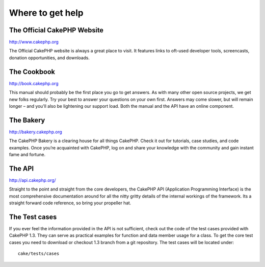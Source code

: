 #################
Where to get help
#################

The Official CakePHP Website
============================

http://www.cakephp.org

The Official CakePHP website is always a great place to visit. It features links to oft-used developer tools, screencasts, donation opportunities, and downloads.

The Cookbook
============

http://book.cakephp.org

This manual should probably be the first place you go to get answers. As with many other open source projects, we get new folks regularly. Try your best to answer your questions on your own first. Answers may come slower, but will remain longer – and you'll also be lightening our support load. Both the manual and the API have an online component.

The Bakery
==========

http://bakery.cakephp.org

The CakePHP Bakery is a clearing house for all things CakePHP. Check it out for tutorials, case studies, and code examples. Once you’re acquainted with CakePHP, log on and share your knowledge with the community and gain instant fame and fortune.

The API
=======

http://api.cakephp.org/

Straight to the point and straight from the core developers, the CakePHP API (Application Programming Interface) is the most comprehensive documentation around for all the nitty gritty details of the internal workings of the framework. Its a straight forward code reference, so bring your propeller hat.

The Test cases
==============

If you ever feel the information provided in the API is not sufficient, check out the code of the test cases provided with CakePHP 1.3. They can serve as practical examples for function and data member usage for a class. To get the core test cases you need to download or checkout 1.3 branch from a git repository. The test cases will be located under::

    cake/tests/cases
